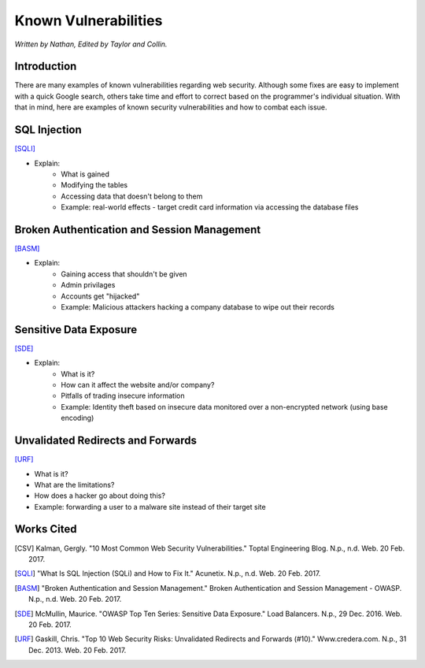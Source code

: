 Known Vulnerabilities
=====================

*Written by Nathan, Edited by Taylor and Collin.*

Introduction
------------
There are many examples of known vulnerabilities regarding web security. Although some fixes are easy to implement with a quick Google search, others take time and effort to correct based on the programmer's individual situation. With that in mind, here are examples of known security vulnerabilities and how to combat each issue.


SQL Injection
-------------
[SQLI]_

.. image:: sql-injection.gif

* Explain:
	* What is gained
	* Modifying the tables
	* Accessing data that doesn't belong to them
	* Example: real-world effects - target credit card information via accessing the database files

Broken Authentication and Session Management
--------------------------------------------
[BASM]_

* Explain:
	* Gaining access that shouldn't be given
	* Admin privilages
	* Accounts get "hijacked"
	* Example: Malicious attackers hacking a company database to wipe out their records

Sensitive Data Exposure
-----------------------
[SDE]_

* Explain:
	* What is it?
	* How can it affect the website and/or company?
	* Pitfalls of trading insecure information
	* Example: Identity theft based on insecure data monitored over a non-encrypted network (using base encoding)

Unvalidated Redirects and Forwards
----------------------------------
[URF]_

* What is it?
* What are the limitations?
* How does a hacker go about doing this?
* Example: forwarding a user to a malware site instead of their target site

Works Cited
-----------
.. [CSV] Kalman, Gergly. "10 Most Common Web Security Vulnerabilities." Toptal Engineering Blog. N.p., n.d. Web. 20 Feb. 2017.
.. [SQLI] "What Is SQL Injection (SQLi) and How to Fix It." Acunetix. N.p., n.d. Web. 20 Feb. 2017.
.. [BASM] "Broken Authentication and Session Management." Broken Authentication and Session Management - OWASP. N.p., n.d. Web. 20 Feb. 2017.
.. [SDE] McMullin, Maurice. "OWASP Top Ten Series: Sensitive Data Exposure." Load Balancers. N.p., 29 Dec. 2016. Web. 20 Feb. 2017.
.. [URF] Gaskill, Chris. "Top 10 Web Security Risks: Unvalidated Redirects and Forwards (#10)." Www.credera.com. N.p., 31 Dec. 2013. Web. 20 Feb. 2017.